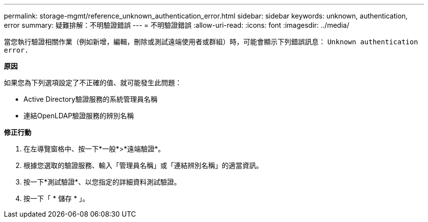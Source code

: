 ---
permalink: storage-mgmt/reference_unknown_authentication_error.html 
sidebar: sidebar 
keywords: unknown, authentication, error 
summary: 疑難排解：不明驗證錯誤 
---
= 不明驗證錯誤
:allow-uri-read: 
:icons: font
:imagesdir: ../media/


[role="lead"]
當您執行驗證相關作業（例如新增，編輯，刪除或測試遠端使用者或群組）時，可能會顯示下列錯誤訊息： `Unknown authentication error.`

*原因*

如果您為下列選項設定了不正確的值、就可能發生此問題：

* Active Directory驗證服務的系統管理員名稱
* 連結OpenLDAP驗證服務的辨別名稱


*修正行動*

. 在左導覽窗格中、按一下*一般*>*遠端驗證*。
. 根據您選取的驗證服務、輸入「管理員名稱」或「連結辨別名稱」的適當資訊。
. 按一下*測試驗證*、以您指定的詳細資料測試驗證。
. 按一下「 * 儲存 * 」。

